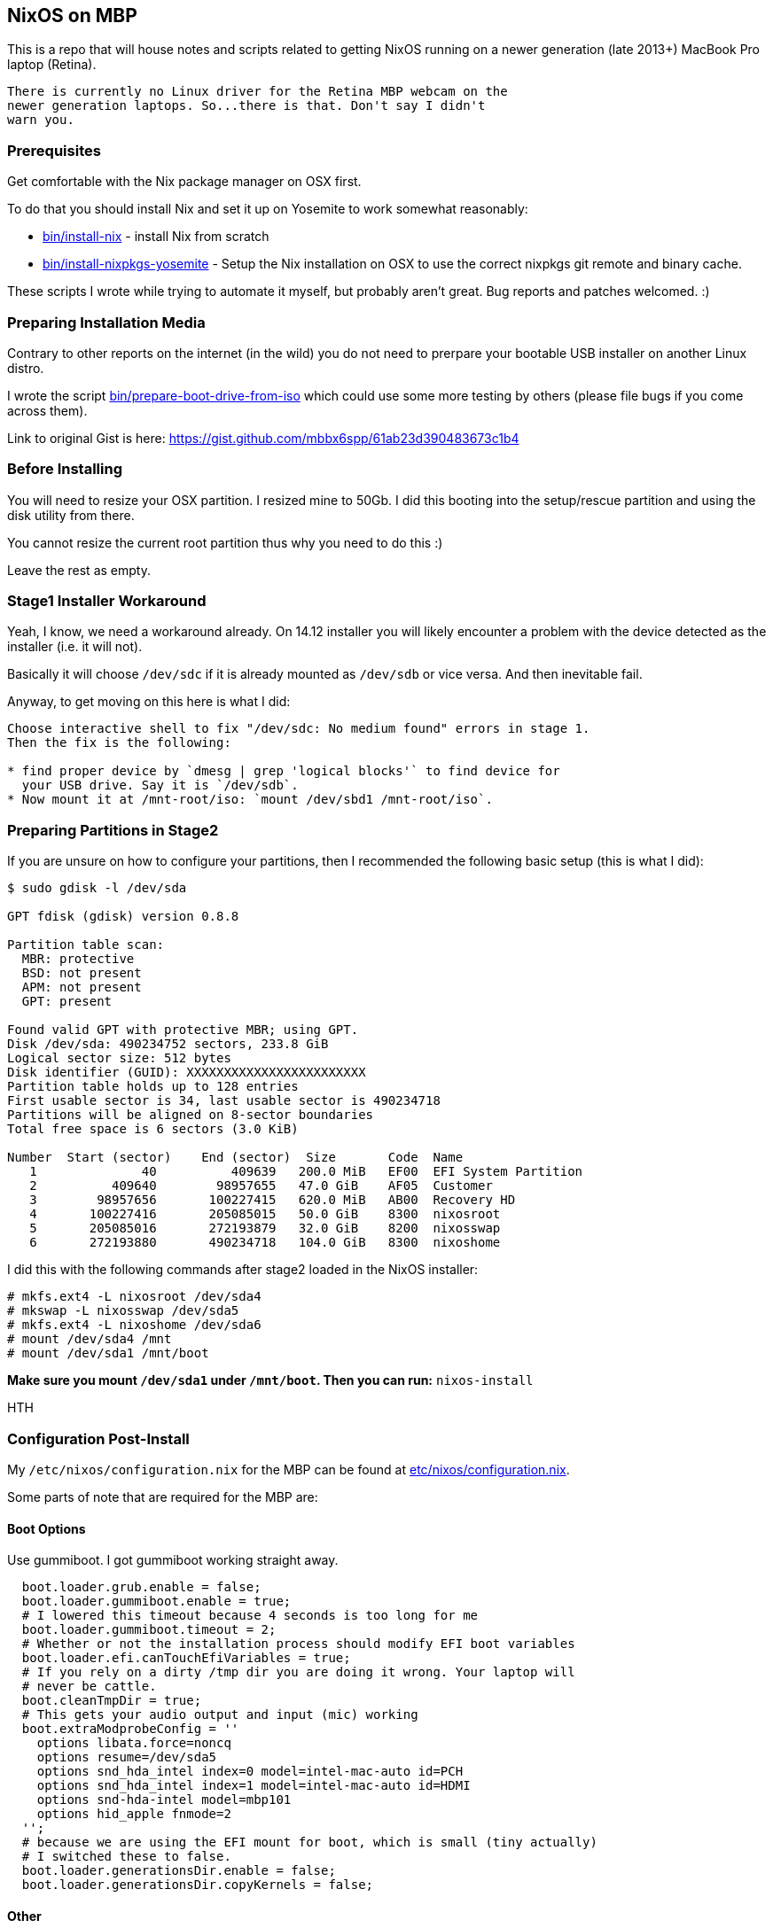 == NixOS on MBP

This is a repo that will house notes and scripts related to getting
NixOS running on a newer generation (late 2013+) MacBook Pro laptop
(Retina).

[WARNING]
----
There is currently no Linux driver for the Retina MBP webcam on the
newer generation laptops. So...there is that. Don't say I didn't
warn you.
----

=== Prerequisites

Get comfortable with the Nix package manager on OSX first.

To do that you should install Nix and set it up on Yosemite to work
somewhat reasonably:

* link:bin/install-nix[] - install Nix from scratch
* link:bin/install-nixpkgs-yosemite[] - Setup the Nix installation on OSX
  to use the correct nixpkgs git remote and binary cache.

These scripts I wrote while trying to automate it myself, but probably
aren't great. Bug reports and patches welcomed. :)

=== Preparing Installation Media

Contrary to other reports on the internet (in the wild) you do not need
to prerpare your bootable USB installer on another Linux distro.

I wrote the script link:bin/prepare-boot-drive-from-iso[] which could
use some more testing by others (please file bugs if you come across
them).

Link to original Gist is here: https://gist.github.com/mbbx6spp/61ab23d390483673c1b4

=== Before Installing

You will need to resize your OSX partition. I resized mine to 50Gb. I did this
booting into the setup/rescue partition and using the disk utility from there.

You cannot resize the current root partition thus why you need to do this :)

Leave the rest as empty.

=== Stage1 Installer Workaround

Yeah, I know, we need a workaround already. On 14.12 installer you will
likely encounter a problem with the device detected as the installer (i.e.
it will not).

Basically it will choose `/dev/sdc` if it is already mounted as `/dev/sdb`
or vice versa. And then inevitable fail.

Anyway, to get moving on this here is what I did:

[source]
----
Choose interactive shell to fix "/dev/sdc: No medium found" errors in stage 1.
Then the fix is the following:

* find proper device by `dmesg | grep 'logical blocks'` to find device for
  your USB drive. Say it is `/dev/sdb`.
* Now mount it at /mnt-root/iso: `mount /dev/sbd1 /mnt-root/iso`.
----

=== Preparing Partitions in Stage2

If you are unsure on how to configure your partitions, then I recommended the
following basic setup (this is what I did):

[source]
----
$ sudo gdisk -l /dev/sda

GPT fdisk (gdisk) version 0.8.8

Partition table scan:
  MBR: protective
  BSD: not present
  APM: not present
  GPT: present

Found valid GPT with protective MBR; using GPT.
Disk /dev/sda: 490234752 sectors, 233.8 GiB
Logical sector size: 512 bytes
Disk identifier (GUID): XXXXXXXXXXXXXXXXXXXXXXXX
Partition table holds up to 128 entries
First usable sector is 34, last usable sector is 490234718
Partitions will be aligned on 8-sector boundaries
Total free space is 6 sectors (3.0 KiB)

Number  Start (sector)    End (sector)  Size       Code  Name
   1              40          409639   200.0 MiB   EF00  EFI System Partition
   2          409640        98957655   47.0 GiB    AF05  Customer
   3        98957656       100227415   620.0 MiB   AB00  Recovery HD
   4       100227416       205085015   50.0 GiB    8300  nixosroot
   5       205085016       272193879   32.0 GiB    8200  nixosswap
   6       272193880       490234718   104.0 GiB   8300  nixoshome
----

I did this with the following commands after stage2 loaded in the NixOS
installer:

[source]
----
# mkfs.ext4 -L nixosroot /dev/sda4
# mkswap -L nixosswap /dev/sda5
# mkfs.ext4 -L nixoshome /dev/sda6
# mount /dev/sda4 /mnt
# mount /dev/sda1 /mnt/boot
----

*Make sure you mount `/dev/sda1` under `/mnt/boot`. Then you can run:*
`nixos-install`

HTH

=== Configuration Post-Install

My `/etc/nixos/configuration.nix` for the MBP can be found at
link:etc/nixos/configuration.nix[].

Some parts of note that are required for the MBP are:

==== Boot Options

Use gummiboot. I got gummiboot working straight away.

[source,nix]
----
  boot.loader.grub.enable = false;
  boot.loader.gummiboot.enable = true;
  # I lowered this timeout because 4 seconds is too long for me
  boot.loader.gummiboot.timeout = 2;
  # Whether or not the installation process should modify EFI boot variables
  boot.loader.efi.canTouchEfiVariables = true;
  # If you rely on a dirty /tmp dir you are doing it wrong. Your laptop will
  # never be cattle.
  boot.cleanTmpDir = true;
  # This gets your audio output and input (mic) working
  boot.extraModprobeConfig = ''
    options libata.force=noncq
    options resume=/dev/sda5
    options snd_hda_intel index=0 model=intel-mac-auto id=PCH
    options snd_hda_intel index=1 model=intel-mac-auto id=HDMI
    options snd-hda-intel model=mbp101
    options hid_apple fnmode=2
  '';
  # because we are using the EFI mount for boot, which is small (tiny actually)
  # I switched these to false.
  boot.loader.generationsDir.enable = false;
  boot.loader.generationsDir.copyKernels = false;
----

==== Other

TODO
